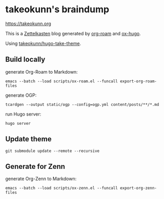 #+STARTUP: content
#+STARTUP: fold
* takeokunn's braindump

[[https://takeokunn.org][https://takeokunn.org]]

This is a [[https://en.wikipedia.org/wiki/Zettelkasten][Zettelkasten]] blog generated by [[https://www.orgroam.com/][org-roam]] and [[https://ox-hugo.scripter.co/][ox-hugo]].

Using [[https://github.com/takeokunn/hugo-take-theme][takeokunn/hugo-take-theme]].

** Build locally

generate Org-Roam to Markdown:

#+begin_src shell
  emacs --batch --load scripts/ox-roam.el --funcall export-org-roam-files
#+end_src

generate OGP:

#+begin_src shell
  tcardgen --output static/ogp --config=ogp.yml content/posts/**/*.md
#+end_src

run Hugo server:

#+begin_src shell
  hugo server
#+end_src

** Update theme
#+begin_src shell :results output none
   git submodule update --remote --recursive
#+end_src
** Generate for Zenn

generate Org-Zenn to Markdown:

#+begin_src shell
  emacs --batch --load scripts/ox-zenn.el --funcall export-org-zenn-files
#+end_src
